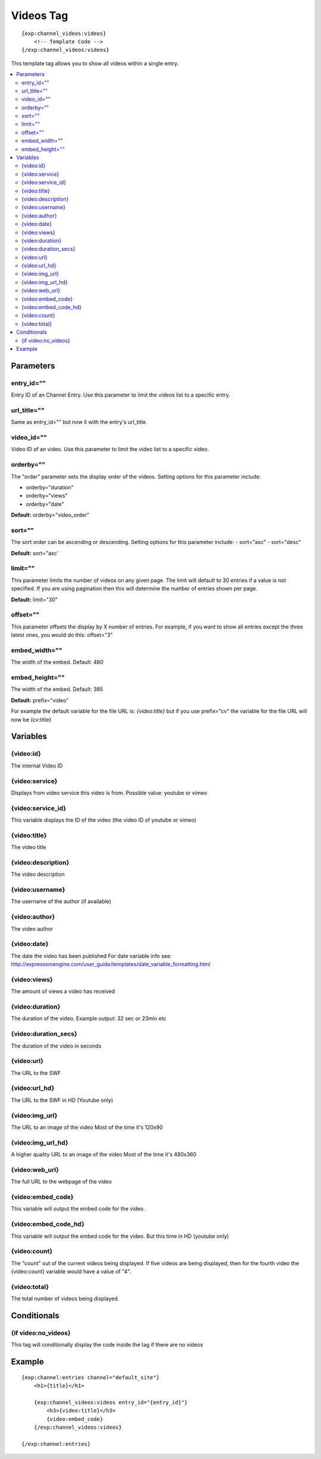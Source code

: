 ############
Videos Tag
############
::

  {exp:channel_videos:videos}
      <!-- Template Code -->
  {/exp:channel_videos:videos}

This template tag allows you to show all videos within a single entry.

.. contents::
  :local:

***********************
Parameters
***********************

entry_id=""
==============
Entry ID of an Channel Entry. Use this parameter to limit the videos list to a specific entry.

url_title=""
==============
Same as entry_id="" but now it with the entry's url_title.

video_id=""
============
Video ID of an video. Use this parameter to limit the video list to a specific video.

orderby=""
=============
The "order" parameter sets the display order of the videos. Setting options for this parameter include:

-  orderby="duration"
-  orderby="views"
-  orderby="date"

**Default:** orderby="video_order"

sort=""
=============
The sort order can be ascending or descending. Setting options for this parameter include:
- sort="asc"
- sort="desc"

**Default:** sort="asc'

limit=""
=========
This parameter limits the number of videos on any given page. The limit will default to 30 entries if a value is not specified. If you are using pagination then this will determine the number of entries shown per page.

**Default:** limit="30"

offset=""
=============
This parameter offsets the display by X number of entries. For example, if you want to show all entries except the three latest ones, you would do this: offset="3"

embed_width=""
===============
The width of the embed. Default: 480

embed_height=""
================
The width of the embed. Default: 385

**Default:** prefix="video"

For example the default variable for the file URL is: `{video:title}` but if you use prefix="cv" the variable for the file URL will now be {cv:title}

**********************
Variables
**********************

{video:id}
=================
The internal Video ID

{video:service}
=================
Displays from video service this video is from.
Possible value: youtube or vimeo

{video:service_id}
===================
This variable displays the ID of the video (the video ID of youtube or vimeo)

{video:title}
=================
The video title

{video:description}
====================
The video description

{video:username}
=================
The username of the author (if available)

{video:author}
=================
The video author

{video:date} 
=======================
The date the video has been published
For date variable info see: http://expressionengine.com/user_guide/templates/date_variable_formatting.html

{video:views}
=================
The amount of views a video has received

{video:duration}
=================
The duration of the video.
Example output: 32 sec or 23min etc

{video:duration_secs}
========================
The duration of the video in seconds

{video:url}
=================
The URL to the SWF

{video:url_hd}
=================
The URL to the SWF in HD (Youtube only)

{video:img_url}
=================
The URL to an image of the video
Most of the time it's 120x90

{video:img_url_hd}
====================
A higher quality URL to an image of the video
Most of the time it's 480x360

{video:web_url}
=================
The full URL to the webpage of the video

{video:embed_code}
====================
This variable will output the embed code for the video.

{video:embed_code_hd}
=======================
This variable will output the embed code for the video.
But this time in HD (youtube only)

{video:count}
=================
The "count" out of the current videos being displayed. If five videos are being displayed, then for the fourth video the {video:count} variable would have a value of "4".

{video:total}
=================
The total number of videos being displayed.

****************************
Conditionals
****************************

{if video:no_videos}
=====================
This tag will conditionally display the code inside the tag if there are no videos


**********************
Example
**********************
::

	{exp:channel:entries channel="default_site"}
	    <h1>{title}</h1>   
	     
	    {exp:channel_videos:videos entry_id="{entry_id}"}
	        <h3>{video:title}</h3>
	        {video:embed_code}
	    {/exp:channel_videos:videos}
	    
	{/exp:channel:entries}